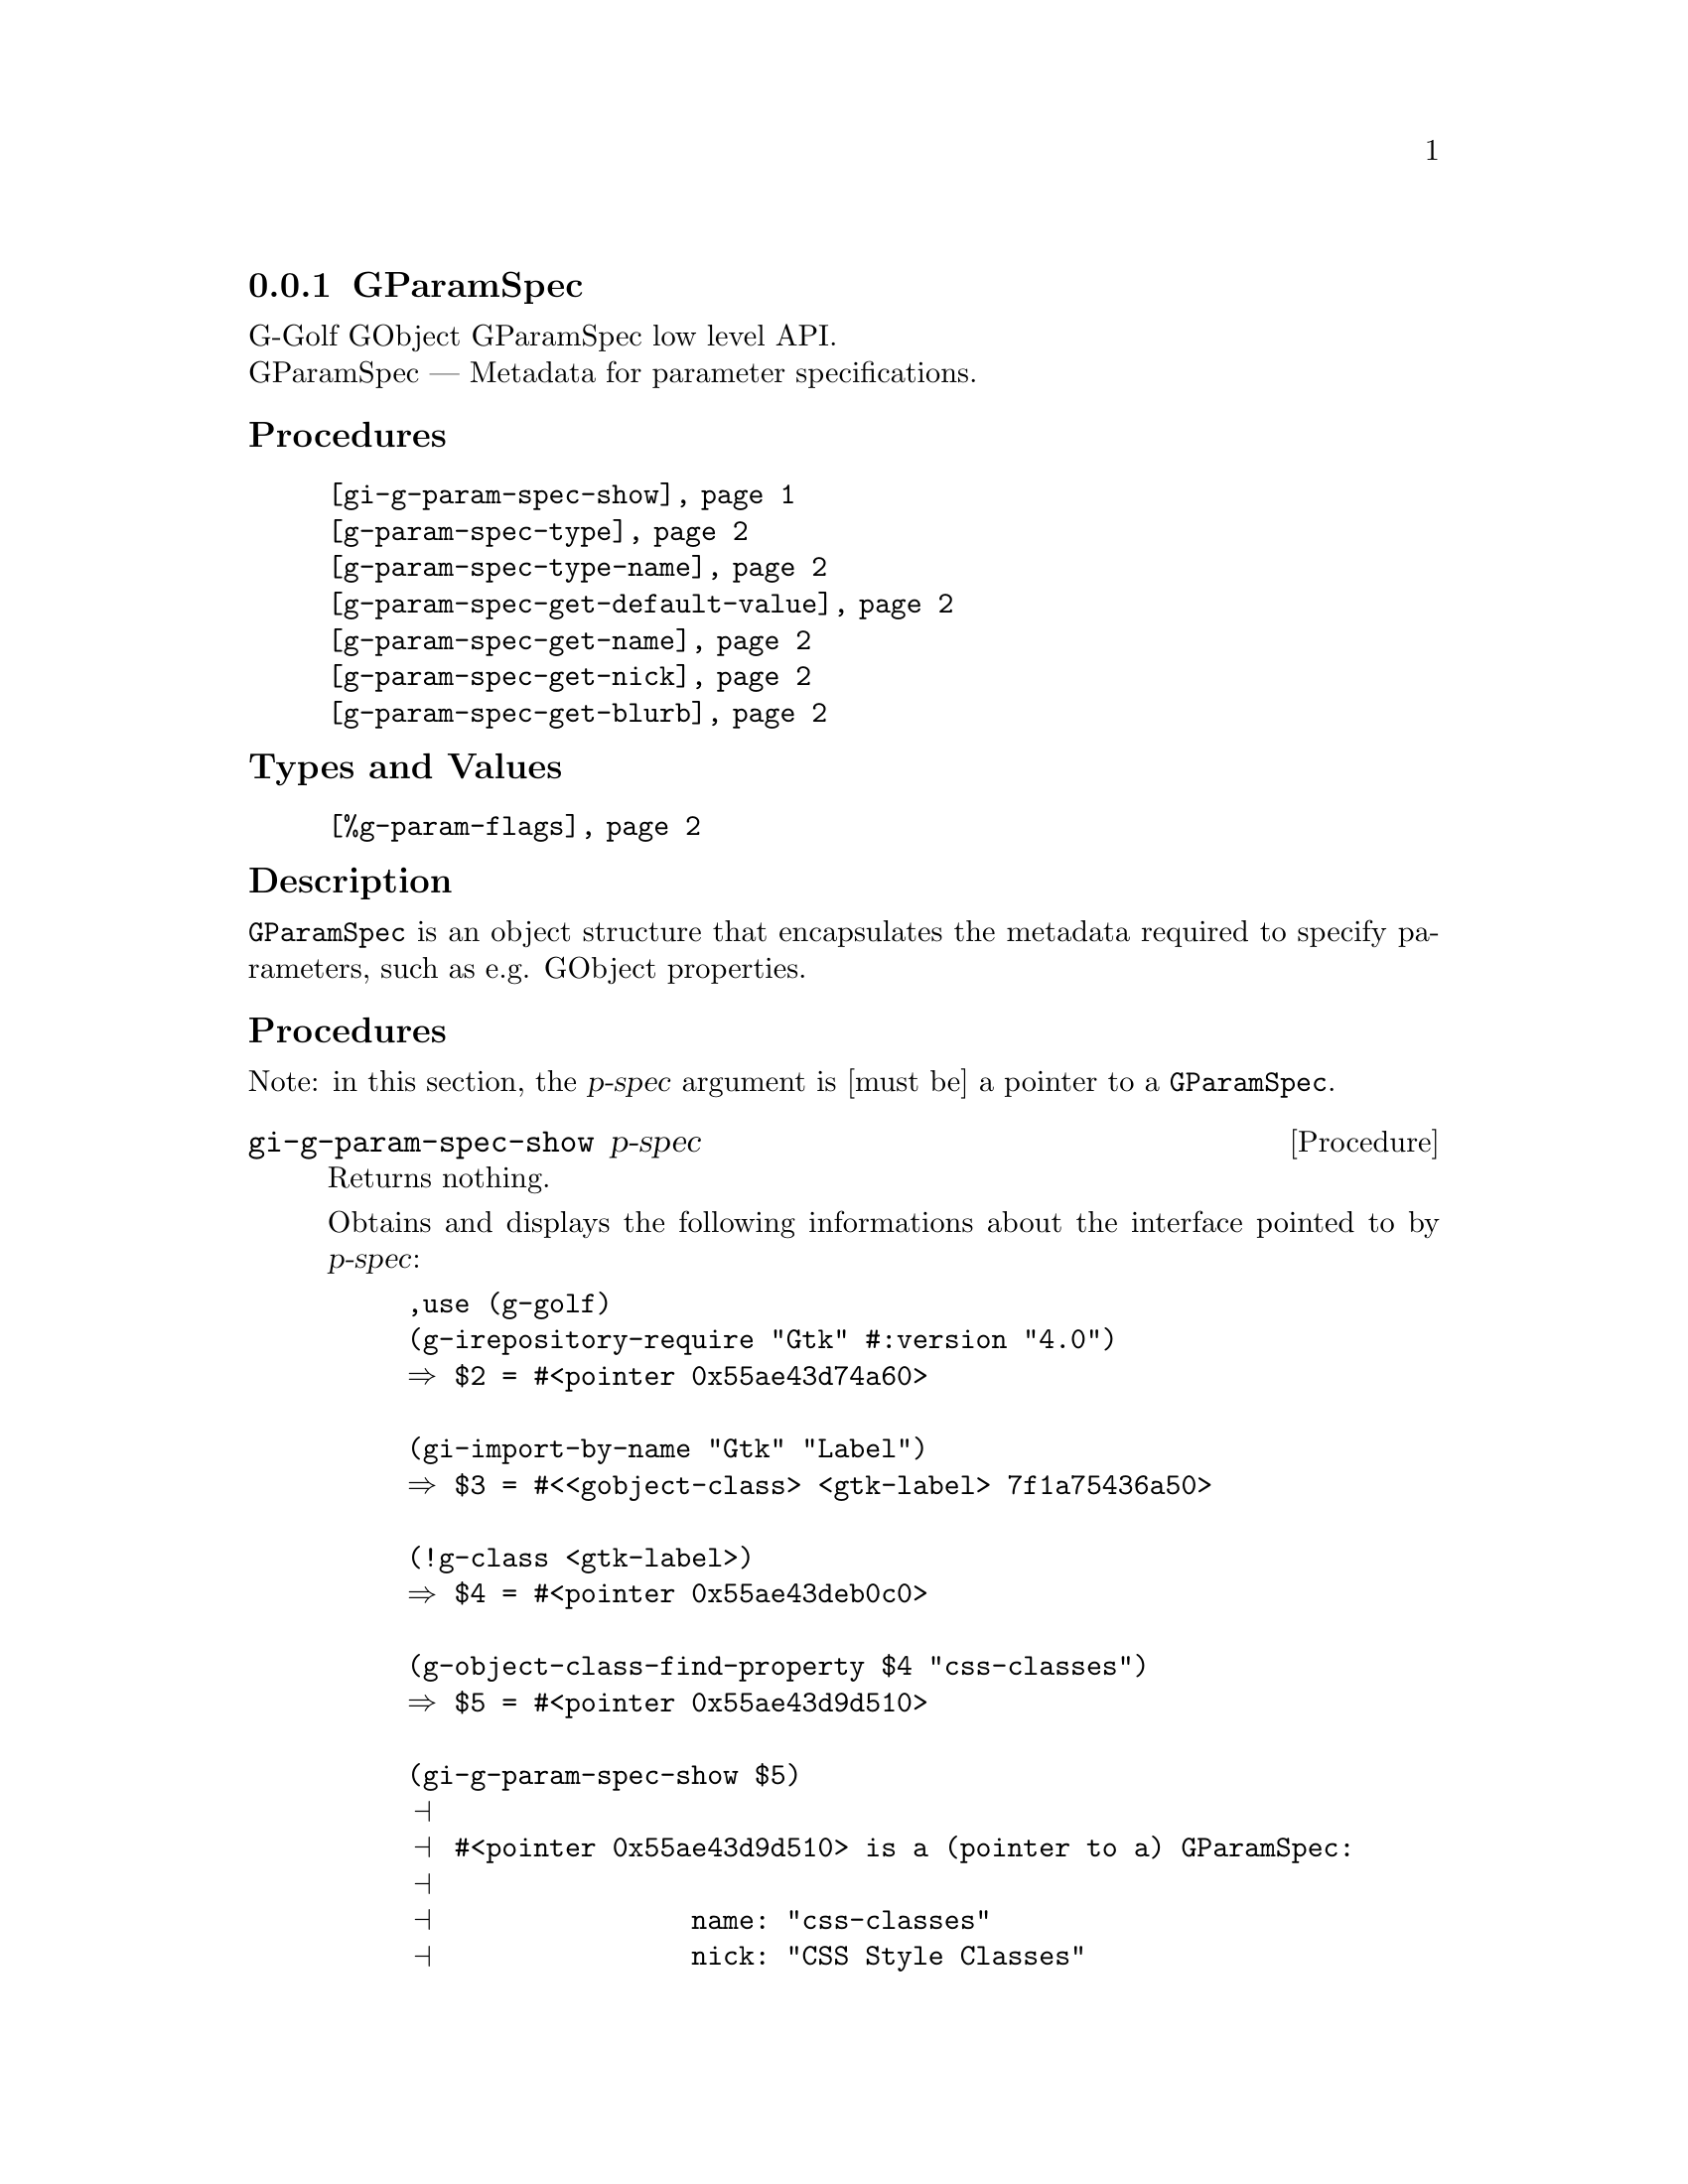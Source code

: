 @c -*-texinfo-*-
@c This is part of the GNU G-Golf Reference Manual.
@c Copyright (C) 2016 - 2021 Free Software Foundation, Inc.
@c See the file g-golf.texi for copying conditions.


@node GParamSpec
@subsection GParamSpec

G-Golf GObject GParamSpec low level API.@*
GParamSpec — Metadata for parameter specifications.


@subheading Procedures

@indentedblock
@table @code
@item @ref{gi-g-param-spec-show}
@item @ref{g-param-spec-type}
@item @ref{g-param-spec-type-name}
@item @ref{g-param-spec-get-default-value}
@item @ref{g-param-spec-get-name}
@item @ref{g-param-spec-get-nick}
@item @ref{g-param-spec-get-blurb}
@end table
@end indentedblock


@subheading Types and Values

@indentedblock
@table @code
@item @ref{%g-param-flags}
@end table
@end indentedblock


@subheading Description

@code{GParamSpec} is an object structure that encapsulates the metadata
required to specify parameters, such as e.g. GObject properties.


@subheading Procedures

Note: in this section, the @var{p-spec} argument is [must be] a pointer
to a @code{GParamSpec}.


@anchor{gi-g-param-spec-show}
@deffn Procedure gi-g-param-spec-show p-spec

Returns nothing.

Obtains and displays the following informations about the interface
pointed to by @var{p-spec}:

@lisp
,use (g-golf)
(g-irepository-require "Gtk" #:version "4.0")
@result{} $2 = #<pointer 0x55ae43d74a60>

(gi-import-by-name "Gtk" "Label")
@result{} $3 = #<<gobject-class> <gtk-label> 7f1a75436a50>

(!g-class <gtk-label>)
@result{} $4 = #<pointer 0x55ae43deb0c0>

(g-object-class-find-property $4 "css-classes")
@result{} $5 = #<pointer 0x55ae43d9d510>

(gi-g-param-spec-show $5)
@print{}
@print{} #<pointer 0x55ae43d9d510> is a (pointer to a) GParamSpec:
@print{}
@print{}                name: "css-classes"
@print{}                nick: "CSS Style Classes"
@print{}               blurb: "List of CSS classes"
@print{}              g-type: 94206951022032
@print{}         g-type-name: "GStrv"
@print{}           type-name: g-strv
@print{}
@end lisp

Note that the last item, @code{type-name: g-strv} is not part of the
@code{GParamSpec} structure. It is obtained (and used by G-Golf
internally by calling @code{(@ref{g-name->name} g-type-name)}.
@end deffn


@anchor{g-param-spec-type}
@anchor{g-param-spec-type-name}
@deffn Procedure g-param-spec-type p-spec
@deffnx Procedure g-param-spec-type-name p-spec

Returns an integer or a (symbol) name, respectively.

Obtains and returns the @code{GType} or the @code{GType} (symbol) name
for @var{p-spec}, respectively.
@end deffn


@anchor{g-param-spec-get-default-value}
@deffn Procedure g-param-spec-get-default-value p-spec

Returns a pointer.

Obtains and returns the @var{p-spec} default value as pointer to a
@code{GValue}, which will remain valid for the life of @var{p-spec} and
must not be modified.
@end deffn


@anchor{g-param-spec-get-name}
@anchor{g-param-spec-get-nick}
@anchor{g-param-spec-get-blurb}
@deffn Procedure g-param-spec-get-name p-spec
@deffnx Procedure g-param-spec-get-nick p-spec
@deffnx Procedure g-param-spec-get-blurb p-spec

Returns a string.

Obtains and returns the name, nickname or short description for
@var{p-spec}, respectively.
@end deffn


@subheading Types and Values

@anchor{%g-param-flags}
@defivar <gi-enum> %g-param-flags

An instance of @code{<gi-enum>}, who's members are the scheme
representation of the @code{GParamFlags}:

@indentedblock
@emph{type-name}: GParamFlags  @*
@emph{name}: g-param-flags @*
@emph{enum-set}:
@indentedblock
@table @code
@item readable
the parameter is readable

@item writable
the parameter is writable

@item readwrite
alas for readable writable

@item construct
the parameter will be set upon object construction

@item construct-only
the parameter can only be set upon object construction

@item lax-validation
upon parameter conversion, strict validation is not required

@item static-name
the string used as name when constructing the parameter is guaranteed to
remain valid and unmodified for the lifetime of the parameter. Since 2.8

@item private
internal

@item static-nick
the string used as nick when constructing the parameter is guaranteed to
remain valid and unmmodified for the lifetime of the parameter. Since 2.8

@item static-blurb
the string used as blurb when constructing the parameter is guaranteed
to remain valid and unmodified for the lifetime of the parameter. Since 2.8

@item explicit-notify
calls to @code{g_object_set_property} for this property will not
automatically result in a @samp{notify} signal being emitted: the
implementation must call @code{g_object_notify} themselves in case the
property actually changes. Since: 2.42

@item deprecated
the parameter is deprecated and will be removed in a future version. A
warning will be generated if it is used while running with
@code{G_ENABLE_DIAGNOSTIC=1}. Since 2.26

@end table
@end indentedblock
@end indentedblock
@end defivar
